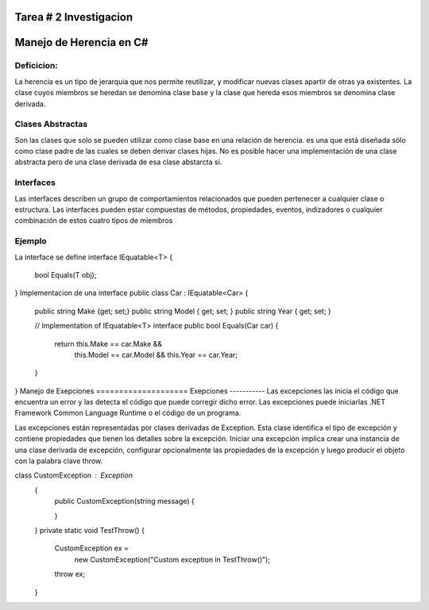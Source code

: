 Tarea # 2 Investigacion
=======================

Manejo de Herencia en C#
=======================
Deficicion:
----------- 
La herencia es un tipo de jerarquia que nos permite reutilizar, y modificar nuevas clases apartir de otras ya existentes.
La clase cuyos miembros se heredan se denomina clase base y la clase que hereda esos miembros se denomina clase derivada.

Clases Abstractas
-----------------
Son las clases que solo se pueden utilizar como clase base en una relación de herencia.
es una que está diseñada sólo como clase padre de las cuales se deben derivar clases hijas. 
No es posible hacer una implementación de una clase abstracta pero de una clase derivada de esa clase abstarcta si.

Interfaces
-----------
Las interfaces describen un grupo de comportamientos relacionados que pueden pertenecer a cualquier clase o estructura. Las interfaces pueden estar compuestas de métodos, propiedades, eventos, indizadores o cualquier combinación de estos cuatro tipos de miembros

Ejemplo
-----------
La interface se define
interface IEquatable<T>
{
    bool Equals(T obj);
}
Implementacion de una interface
public class Car : IEquatable<Car>
{
    public string Make {get; set;}
    public string Model { get; set; }
    public string Year { get; set; }

    // Implementation of IEquatable<T> interface
    public bool Equals(Car car)
    {
        return this.Make == car.Make &&
               this.Model == car.Model &&
               this.Year == car.Year;
    }
}
Manejo de Exepciones
====================
Exepciones 
-----------
Las excepciones las inicia el código que encuentra un error y las detecta el código que puede corregir dicho error. Las excepciones puede iniciarlas .NET Framework Common Language Runtime o el código de un programa.

Las excepciones están representadas por clases derivadas de Exception. Esta clase identifica el tipo de excepción y contiene propiedades que tienen los detalles sobre la excepción. Iniciar una excepción implica crear una instancia de una clase derivada de excepción, configurar opcionalmente las propiedades de la excepción y luego producir el objeto con la palabra clave throw.

class CustomException : Exception
       {
           public CustomException(string message)
           {
              
           }

       }
       private static void TestThrow()
       {
           CustomException ex =
               new CustomException("Custom exception in TestThrow()");

           throw ex;
       }

